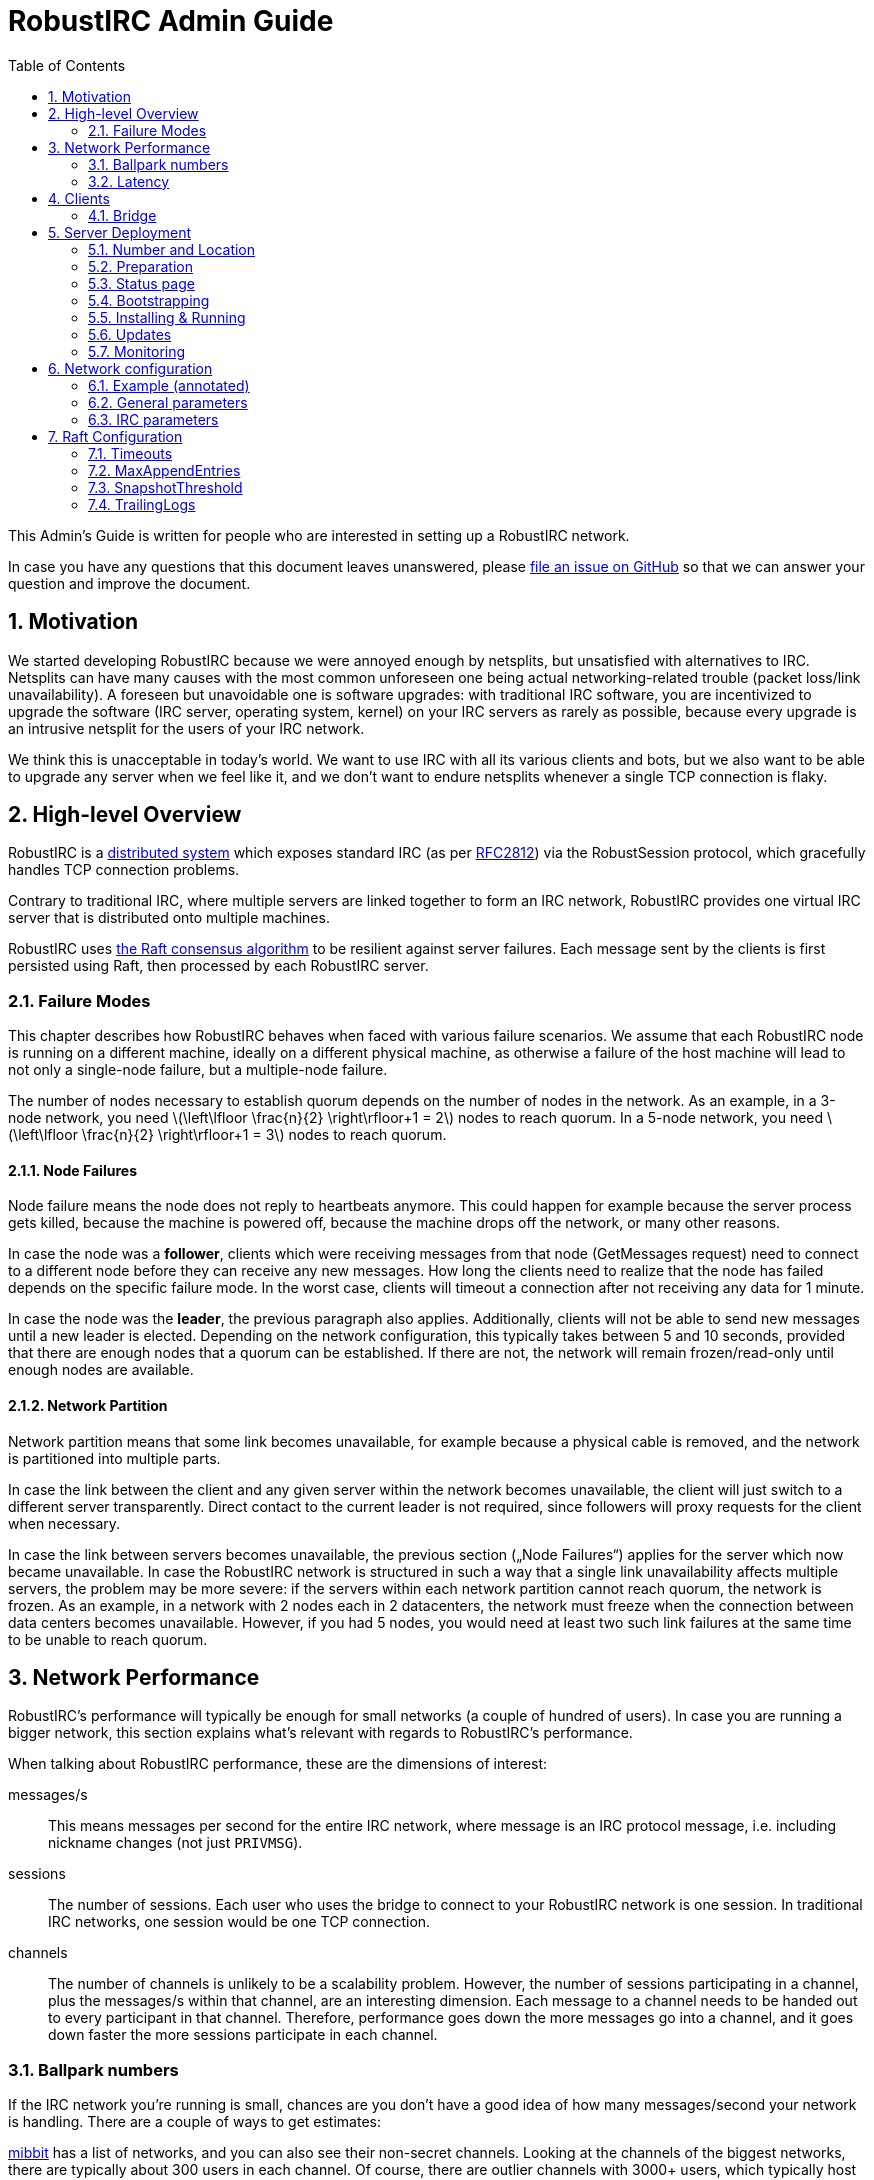 = RobustIRC Admin Guide =
:numbered:
:toc: right
:stem: latexmath

This Admin’s Guide is written for people who are interested in setting up a
RobustIRC network.

In case you have any questions that this document leaves unanswered, please
https://github.com/robustirc/bridge/issues/new[file an issue on GitHub] so that
we can answer your question and improve the document.

== Motivation ==

We started developing RobustIRC because we were annoyed enough by netsplits,
but unsatisfied with alternatives to IRC. Netsplits can have many causes with
the most common unforeseen one being actual networking-related trouble (packet
loss/link unavailability). A foreseen but unavoidable one is software upgrades:
with traditional IRC software, you are incentivized to upgrade the software
(IRC server, operating system, kernel) on your IRC servers as rarely as
possible, because every upgrade is an intrusive netsplit for the users of your
IRC network.

We think this is unacceptable in today’s world. We want to use IRC with all its
various clients and bots, but we also want to be able to upgrade any server
when we feel like it, and we don’t want to endure netsplits whenever a single
TCP connection is flaky.

== High-level Overview ==

RobustIRC is a http://en.wikipedia.org/wiki/Distributed_computing[distributed
system] which exposes standard IRC (as per
https://tools.ietf.org/html/rfc2812[RFC2812]) via the RobustSession protocol,
which gracefully handles TCP connection problems.

Contrary to traditional IRC, where multiple servers are linked together to form
an IRC network, RobustIRC provides one virtual IRC server that is distributed
onto multiple machines.

RobustIRC uses http://raftconsensus.github.io[the Raft consensus algorithm] to
be resilient against server failures. Each message sent by the clients is first
persisted using Raft, then processed by each RobustIRC server.

[[failure_modes]]
=== Failure Modes ===

This chapter describes how RobustIRC behaves when faced with various failure
scenarios. We assume that each RobustIRC node is running on a different
machine, ideally on a different physical machine, as otherwise a failure of the
host machine will lead to not only a single-node failure, but a multiple-node
failure.

The number of nodes necessary to establish quorum depends on the number of
nodes in the network. As an example, in a 3-node network, you need
stem:[\left\lfloor \frac{n}{2} \right\rfloor+1 = 2] nodes to reach quorum. In a
5-node network, you need stem:[\left\lfloor \frac{n}{2} \right\rfloor+1 = 3]
nodes to reach quorum.

==== Node Failures ====

Node failure means the node does not reply to heartbeats anymore. This could
happen for example because the server process gets killed, because the machine
is powered off, because the machine drops off the network, or many other
reasons.

In case the node was a *follower*, clients which were receiving messages from
that node (GetMessages request) need to connect to a different node before they
can receive any new messages. How long the clients need to realize that the
node has failed depends on the specific failure mode. In the worst case, clients
will timeout a connection after not receiving any data for 1 minute.

In case the node was the *leader*, the previous paragraph also applies.
Additionally, clients will not be able to send new messages until a new leader
is elected. Depending on the network configuration, this typically takes
between 5 and 10 seconds, provided that there are enough nodes that a quorum
can be established. If there are not, the network will remain frozen/read-only
until enough nodes are available.

==== Network Partition ====

Network partition means that some link becomes unavailable, for example because
a physical cable is removed, and the network is partitioned into multiple
parts.

In case the link between the client and any given server within the network
becomes unavailable, the client will just switch to a different server
transparently. Direct contact to the current leader is not required, since
followers will proxy requests for the client when necessary.

In case the link between servers becomes unavailable, the previous section
(„Node Failures“) applies for the server which now became unavailable. In case
the RobustIRC network is structured in such a way that a single link
unavailability affects multiple servers, the problem may be more severe: if the
servers within each network partition cannot reach quorum, the network is
frozen. As an example, in a network with 2 nodes each in 2 datacenters, the
network must freeze when the connection between data centers becomes
unavailable. However, if you had 5 nodes, you would need at least two such link
failures at the same time to be unable to reach quorum.

== Network Performance ==

RobustIRC’s performance will typically be enough for small networks (a couple
of hundred of users). In case you are running a bigger network, this section
explains what’s relevant with regards to RobustIRC’s performance.

When talking about RobustIRC performance, these are the dimensions of interest:

messages/s:: This means messages per second for the entire IRC network, where
message is an IRC protocol message, i.e. including nickname changes (not just
`PRIVMSG`).

sessions:: The number of sessions. Each user who uses the bridge to connect to
your RobustIRC network is one session. In traditional IRC networks, one session
would be one TCP connection.

channels:: The number of channels is unlikely to be a scalability problem.
However, the number of sessions participating in a channel, plus the messages/s
within that channel, are an interesting dimension. Each message to a channel
needs to be handed out to every participant in that channel. Therefore,
performance goes down the more messages go into a channel, and it goes down
faster the more sessions participate in each channel.

=== Ballpark numbers ===

If the IRC network you’re running is small, chances are you don’t have a good
idea of how many messages/second your network is handling. There are a couple
of ways to get estimates:

http://search.mibbit.com/networks[mibbit] has a list of networks, and you can
also see their non-secret channels. Looking at the channels of the biggest
networks, there are typically about 300 users in each channel. Of course, there
are outlier channels with 3000+ users, which typically host warez or offer some
other kind of automated content.

https://freenode.net/hosting_ircd.shtml[freenode] cites 320 GiB/month as an
estimate for the traffic required to run a server in the freenode network. If
you assume an average message size of 100 bytes (the maximum being 512 bytes),
this translates to roughly stem:[\frac{320 * 1024^3}{30 * 24 * 60 * 60} / 100 =
1325] messages/s.

http://irc.netsplit.de/networks/top100.php[netsplit.de] has a list of the
biggest networks (excluding some that don’t want to be counted, like freenode).
The number of users for the top 10 range from 10,000 to 50,000 users.

We also monitored IRCNet for a week and observed an average number of messages
of about 2000 messages/s.

[[latency]]
=== Latency ===

TODO(secure): add latency measurements and explanation

== Clients ==

=== Bridge ===

The RobustIRC bridge is a program which bridges between the RobustIRC protocol and standard IRC footnote:[As defined per RFC2812.].

Depending on where the bridge runs, you get two benefits:

1. You can connect to a RobustIRC network with your IRC client of choice.
   Typically, RobustIRC networks will provide a bridge. The recommended
   hostname is `legacy-irc.<networkname>`, e.g. `legacy-irc.robustirc.net`.

2. If the connection between the bridge and your IRC client is stable,
   single-server unavailability and network partitions will be handled
   transparently by the bridge. See <<failure_modes>> for details on the
   failure modes. To get a stable connection to your bridge, you typically need
   to run the bridge on the same machine as your IRC client.

==== SOCKS5 ====

When running a bridge on the same machine as your IRC client, you’d run it
using `robustirc-bridge -socks=localhost:1080` and then configure
`localhost:1080` as the SOCKS5 proxy address to use for connecting to a network
in your IRC client.

.WeeChat: configuring the RobustIRC bridge as a SOCKS proxy
--------------------------------------------------------------------------------
/proxy add bridge socks5 localhost 1080
--------------------------------------------------------------------------------

.WeeChat: connecting to robustirc.net using the SOCKS proxy
--------------------------------------------------------------------------------
/server add robustirc robustirc.net
/set irc.server.robustirc.proxy bridge
/connect robustirc
--------------------------------------------------------------------------------

==== IRC proxy ====

In case your IRC client does either not support SOCKS5 at all or does not
support per-network proxy configuration (e.g. irssi), you can use the bridge in
IRC proxy mode. The downside is that you need to run one bridge instance per
RobustIRC network you want to connect to.

After starting the bridge with `robustirc-bridge -network=<network>`, you can
configure `localhost:6667` as IRC server in your client.

.Starting the bridge in IRC proxy mode
--------------------------------------------------------------------------------
robustirc-bridge -network=robustirc.net
--------------------------------------------------------------------------------

.irssi: Connecting to the configured network
--------------------------------------------------------------------------------
/network add robustirc
/server add -auto -network robustirc localhost 6667
/connect robustirc
--------------------------------------------------------------------------------

Depending on your network connection, it might make sense to disable lag
checking so that longer periods of network unavailability can be survived
without forcing a disconnect (see section 5.9 of
http://irssi.org/documentation/manual[the irssi manual]):

.irssi: Disabling lag checking
--------------------------------------------------------------------------------
/set lag_check_time 0
--------------------------------------------------------------------------------

== Server Deployment ==

=== Number and Location ===

For running a RobustIRC network, you need at least 3 different servers. While
technically you can run 3 RobustIRC processes on the same server, that doesn’t
make a lot of sense: the point of RobustIRC is to be resilient to certain
failures, and when you put all your RobustIRC processes into the same failure
domain, you don’t achieve that.

The ideal configuration for RobustIRC is to have each server in an entirely
separate failure domain, i.e. on a different machine, in a different rack, with
different power, with different network connectivity, in a different physical
datacenter. For traditional hosting this typically means chosing different
hosting providers, with cloud providers it means running in different
availability zones.

That said, pay attention to the network latency between your failure domains.
See <<latency>> for how to determine the network latency and what it means.

With regards to the number of servers, a network of 3 servers continues to work
when 1 server is unreachable. A network of 5 servers continues to work when 2
servers are unreachable, and so on. In general, a network of stem:[n] servers
continues to work when stem:[n - (\left\lfloor \frac{n}{2} \right\rfloor+1)]
servers are unreachable.

Therefore, always use an odd number of servers in your network. Even numbers
don’t increase the reliability, so they only increase the message commit
latency due to increased quorum size.

=== Preparation ===

SSL for servers::
	You need a valid SSL certificate for every server you want to use in
	your network. This can be a single wildcard certificate, or a
	certificate with http://en.wikipedia.org/wiki/SubjectAltName[subject
	alternate names].
+
.Example output for correctly installed SSL certificate:
--------------------------------------------------------------------------------
$ echo | openssl s_client -connect alp.robustirc.net:60667 | grep 'Verify return code'
    Verify return code: 0 (ok)
--------------------------------------------------------------------------------

DNS entry for servers::
	Each server must have a public DNS entry, i.e. an A record and
	preferably also a AAAA record. You will need to make each node aware of
	its own public DNS entry (e.g. “dock0.robustirc.net”) by specifying it
	in the `-peer_addr` flag. This serves two purposes: it provides a
	unique identifier for Raft to identify the node, and at the same time
	describes where to connect to.
+
.Example output for correctly set up DNS records:
-------------------------------------------------
$ host alp.robustirc.net
alp.robustirc.net has address 46.20.246.99
alp.robustirc.net has IPv6 address 2a02:2528:503:2::2
-------------------------------------------------

DNS for the network::
	You need to create an http://en.wikipedia.org/wiki/SRV_record[SRV DNS
	record] pointing to each host/port on which RobustIRC is running on.
	This record (e.g.  “robustirc.net”) will be used by clients to connect
	to your network.
+
.Example output for a correctly set up DNS record:
--------------------------------------------------
$ dig +short -t SRV _robustirc._tcp.robustirc.net
0 0 60667 dock0.robustirc.net.
0 0 60667 alp.robustirc.net.
0 0 60667 ridcully.robustirc.net.
--------------------------------------------------

[[status_page]]
=== Status page ===

RobustIRC provides a status page that you can access with your web browser.
Simply connect to the host/port on which the server is listening (see the
`-peer_addr` flag) and use “robustirc” as user with `-network_password` as
password when asked to authenticate.

As an example, assume you’re running a node with
`-peer_addr=alp.robustirc.net:60667` and `-network_password=topsecret`. The URL
for the status page is https://robustirc:topsecret@alp.robustirc.net:60667/

=== Bootstrapping ===

When bringing up your network for the first time, you need to run each node
with a special command line parameter: the first node you start needs the
`-singlenode` flag, and all other nodes need the `-join=<address>` flag, where
`<address>` is the `-peer_addr` value of the first node.

Bootstrapping is finished once the network converged, meaning all <<status_page>>s
display a node state of either “Follower” or “Leader” (as opposed to
“Candidate” or “<nil>”).

Once bootstrapping is finished, *be sure to remove the `-singlenode` and `-join`
flags*! Neglecting to remove them could lead to data loss (for `-singlenode`) or
unavailability after the list of peers changes (for `-join`).

=== Installing & Running ===

We strongly recommend using Docker since it makes running RobustIRC much easier.

[[docker]]
==== Docker ====

You can use the official
https://registry.hub.docker.com/u/robustirc/robustirc/[docker container
“robustirc/robustirc”] that we provide.

We run one of our servers on CoreOS, which provides quite a restricted
environment, so we describe that setup in the hope that you can easily adapt
it.

In the example systemd service file below, `/media/persistent` is the path on
which we have mounted our persistent storage. We use it to load the TLS
key/certificate from and store the RobustIRC state.

Furthermore, the node runs on the public port `60667`, which reminds of the
conventional `6667` IRC port, but is in the dynamic range. Via `-peer_addr`,
the node’s public address is provided to RobustIRC. This is necessary as docker
uses a private network within the container.

.systemd service file for starting RobustIRC in Docker
--------------------------------------------------------------------------------
[Unit]
Description=RobustIRC
After=docker.service
Requires=docker.service

[Service]
# So that the robustirc-updater can trigger /quit to restart the node.
Restart=always
StartLimitInterval=0

# Always pull the latest version (bleeding edge).
ExecStartPre=/usr/bin/docker pull robustirc/robustirc:latest

ExecStart=/usr/bin/docker run \
  -v /media/persistent:/media/persistent:ro \
  -v /media/persistent/robustirc:/var/lib/robustirc \
  -p :60667:8443 \
  robustirc/robustirc:latest \
    -tls_cert_path=/media/persistent/ssl/combined.crt \
    -tls_key_path=/media/persistent/ssl/robustirc.net.startssl.key \
    -network_password=<secret> \
    -network_name=robustirc.net \
    -peer_addr=dock0.robustirc.net:60667

[Install]
WantedBy=multi-user.target
--------------------------------------------------------------------------------

==== From source ====

After installing the Go compiler from your distribution’s packages, run:

--------------------------------------------------------------------------------
$ export GOPATH=~/gocode
$ go get github.com/robustirc/robustirc/...
--------------------------------------------------------------------------------

You’ll end up with all RobustIRC binaries installed in `~/gocode/bin/`.

=== Updates ===

The <<docker>> container we provide always has a “stable” tag pointing at the
most recently released version that was tested for at least 7 days on the
robustirc.net network. We recommend you follow the “stable” tag, but if you
prefer, you can directly follow the “latest” tag instead.

In order to update to a newer version, all you need to do is run the newer
RobustIRC binary. You will never need to manually migrate the on-disk data.
This allows you to do automatic or semi-automatic updates: you could use an
`ExecStartPre` directive to automatically pull the new docker container as
outlined in the <<docker>> section above. If you chose to not use docker, the
equivalent action would be to install the new RobustIRC binary on all nodes.

To make the switch to the new RobustIRC binary easier, there is a tool called
`robustirc-rollingrestart`. It quits each node, expecting the node to
automatically be restarted and pick up the target binary version. Network
health is taken into account before quitting a node, so if the update is
unsuccessful for whichever reason, you will lose one node at most and your
network as a whole will still work. Updates by `robustirc-rollingrestart` are
unobtrusive; users cannot tell that the update even happened.

=== Monitoring ===

TODO(secure): publish a prometheus configuration

== Network configuration ==

Since the network configuration can influence the IRC output messages (e.g.
whether the `OPER` command succeeds), it is persisted via Raft like any other
RobustIRC message.

We use https://github.com/toml-lang/toml[TOML] as configuration language.

To edit the network configuration, use the `robustirc-editconfig` command-line
tool, which will spawn an `$EDITOR` with the current config and update the
config once you leave the editor. You’ll need to specify the `-network` flag
and the `-network_password` flag:

.robustirc-editconfig example:
--------------------------------------------------------------------------------
$ robustirc-editconfig -network=robustirc.net -network_password=secret
--------------------------------------------------------------------------------

=== Example (annotated) ===

See the next subsections for detailed descriptions of each of these parameters.

.Config example:
--------------------------------------------------------------------------------
# Sessions without activity are expired after TODO
SessionExpiration = 1800000000000

# Messages are throttled to 2 messages/s
PostMessageCooloff = 500000000

[IRC]
[[IRC.Operators]]
Name = "foo"
Password = "bar"
--------------------------------------------------------------------------------

=== General parameters ===

SessionExpiration::
	TODO

PostMessageCooloff::
	TODO

=== IRC parameters ===

==== Operators ====

Name, Password::
	These two parameters specify the name and password that need to be
	specified in the `OPER` command to become an IRC operator. Typically,
	name correlates with the IRC nickname of the person who should be
	granted IRC Operator privileges.

== Raft Configuration ==

=== Timeouts ===

Timeouts must fulfill this relation:

5ms < LeaderLeaseTimeout <= HeartbeatTimeout <= ElectionTimeout

default: 500ms (LeaderLeaseTimeout) <= 1000ms (HeartbeatTimeout) <= 1000ms (ElectionTimeout)

LeaderLeaseTimeout:: a leader steps down (i.e. does not consider itself the
leader anymore) after it was unable to contact a quorum of nodes for
LeaderLeaseTimeout.

HeartbeatTimeout:: followers enter the candidiate state once they have not
heard from a leader within HeartbeatTimeout. The leader delays for a random
value within [HeartbeatTimeout/10, HeartbeatTimeout/10 * 2] between each ping
to its followers. Therefore, at least 5 (but possibly up to 10) heartbeats must
be missed before HeartbeatTimeout is reached.

ElectionTimeout:: candidates restart the voting process after ElectionTimeout.

CommitTimeout:: See https://github.com/hashicorp/raft/issues/28[hashicorp/raft
issue #28] for details. TODO(secure): run some experiments to see what happens
when this is very low/very high. it’s 50ms by default

As a rule of thumb, figure out the latency of the slowest network link between
your nodes, e.g. by using `ping(8)`. Then, set `HeartbeatTimeout` to 10 times
that latency so that brief network latency spikes are not a problem. Set all
the other timeouts to the same value.

If you run your network really hot and notice that leadership is often lost,
you need to increase these timeouts to allow for more slack.

=== MaxAppendEntries ===

TODO(secure): run some experiments to see if we should recommend tuning this value

=== SnapshotThreshold ===

TODO(secure): document SnapshotThreshold

=== TrailingLogs ===

TrailingLogs is the number of Raft log entries which are kept after taking a
snapshot. If you have enough log entries to cover a brief node failure (e.g. a
flaky network), Raft does not need to send an entire snapshot over the network,
so recovery of the failed node may be quicker.

In case you configure this parameter too low, recovery after a node failure may
consume more bandwidth and may take longer.

In case you configure this parameter too high, the disk usage of RobustIRC will
be higher, as log compactions will occur less frequently.

As a rule of thumb: look at your network’s messages/second, multiply that by
the time of a typical outage, e.g. 5 minutes.
